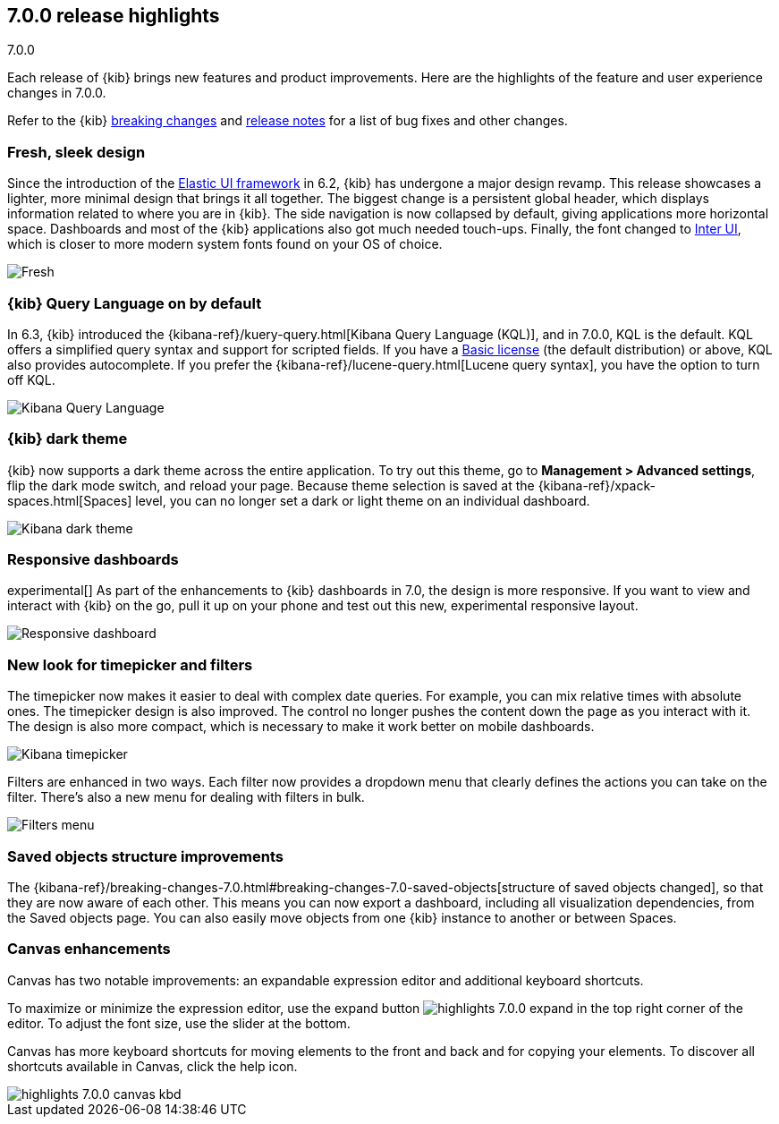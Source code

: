 [[release-highlights-7.0.0]]
== 7.0.0 release highlights
++++
<titleabbrev>7.0.0</titleabbrev>
++++

Each release of {kib} brings new features and product improvements. 
Here are the highlights of the feature and user experience changes in 7.0.0.

Refer to the {kib} <<breaking-changes-7.0, breaking changes>> and <<release-notes, 
release notes>> for a list of bug fixes and other changes.

//NOTE: The notable-highlights tagged regions are re-used in the
//Installation and Upgrade Guide

// tag::notable-highlights[]

[float]
=== Fresh, sleek design

Since the introduction of the https://elastic.github.io/eui/#/[Elastic UI framework] in 6.2, 
{kib} has undergone a major design revamp. This release showcases a lighter, more 
minimal design that brings it all together. The biggest change is a persistent global header, which 
displays information related to where you are in {kib}. The side navigation 
is now collapsed by default, giving applications more horizontal space. 
Dashboards and most of the {kib} applications also got much needed touch-ups. 
Finally, the font changed to https://rsms.me/inter/[Inter UI], which is closer to 
more modern system fonts found on your OS of choice. 


[role="screenshot"]
image::images/highlights-7.0.0-design.png[Fresh, sleek Kibana design]

[float]
=== {kib} Query Language on by default

In 6.3, {kib} introduced the
{kibana-ref}/kuery-query.html[Kibana Query Language (KQL)], and in 7.0.0, 
KQL is the default.  KQL offers a simplified query syntax and support for 
scripted fields. If you have a https://www.elastic.co/subscriptions[Basic license]
(the default distribution) or above, KQL also provides 
autocomplete. If you prefer the
{kibana-ref}/lucene-query.html[Lucene query syntax], you have the option 
to turn off KQL.

[role="screenshot"]
image::images/highlights-7.0.0-kql.png[Kibana Query Language]

[float]
=== {kib} dark theme

{kib} now supports a dark theme across the entire application. To try out this theme, go
to *Management > Advanced settings*, flip the dark mode switch, and reload your
page. Because theme selection is saved at the {kibana-ref}/xpack-spaces.html[Spaces] level, 
you can no longer set a dark or light theme on an individual dashboard.

[role="screenshot"]
image::images/highlights-7.0.0-dark-theme.png[Kibana dark theme]


[float]
=== Responsive dashboards

experimental[] As part of the enhancements to {kib} dashboards in 7.0, 
the design is
more responsive. If you want to view and interact with {kib} on the go, 
pull it up on your phone and test out this new, experimental responsive layout.


[role="screenshot"]
image::images/highlights-7.0.0-responsive.png[Responsive dashboard]


[float]
=== New look for timepicker and filters

The timepicker now makes it easier to deal with complex date queries.  For example,
you can mix relative times with absolute ones. The timepicker design is also improved.
The control no longer pushes the content down the page as you interact 
with it. The design is also more compact, which is necessary 
to make it work better on mobile dashboards.

[role="screenshot"]
image::images/highlights-7.0.0-timepicker.png[Kibana timepicker]

Filters are enhanced in two ways.  Each filter now provides a dropdown menu 
that clearly defines the actions you can take on the filter. There’s also a 
new menu for dealing with filters in bulk.

[role="screenshot"]
image::images/highlights-7.0.0-filters.png[Filters menu]

[float]
=== Saved objects structure improvements

The {kibana-ref}/breaking-changes-7.0.html#breaking-changes-7.0-saved-objects[structure of saved objects changed],
so that they are now aware of each other.  
This means you can now export a dashboard, including all visualization dependencies, 
from the Saved objects page. 
You can also easily move objects from one {kib} instance to another or 
between Spaces.

[float]
=== Canvas enhancements

Canvas has two notable improvements: an expandable expression editor and 
additional keyboard shortcuts. 

To maximize or minimize the expression editor, 
use the expand button image:images/highlights-7.0.0-expand.png[]
in the top right corner of the editor. To adjust the font size, use the slider 
at the bottom.

Canvas has more keyboard shortcuts for moving elements to the front and 
back and for copying your elements. To discover all shortcuts available in Canvas, 
click the help icon.

[role="screenshot"]
image::images/highlights-7.0.0-canvas-kbd.png[]


// end::notable-highlights[]
